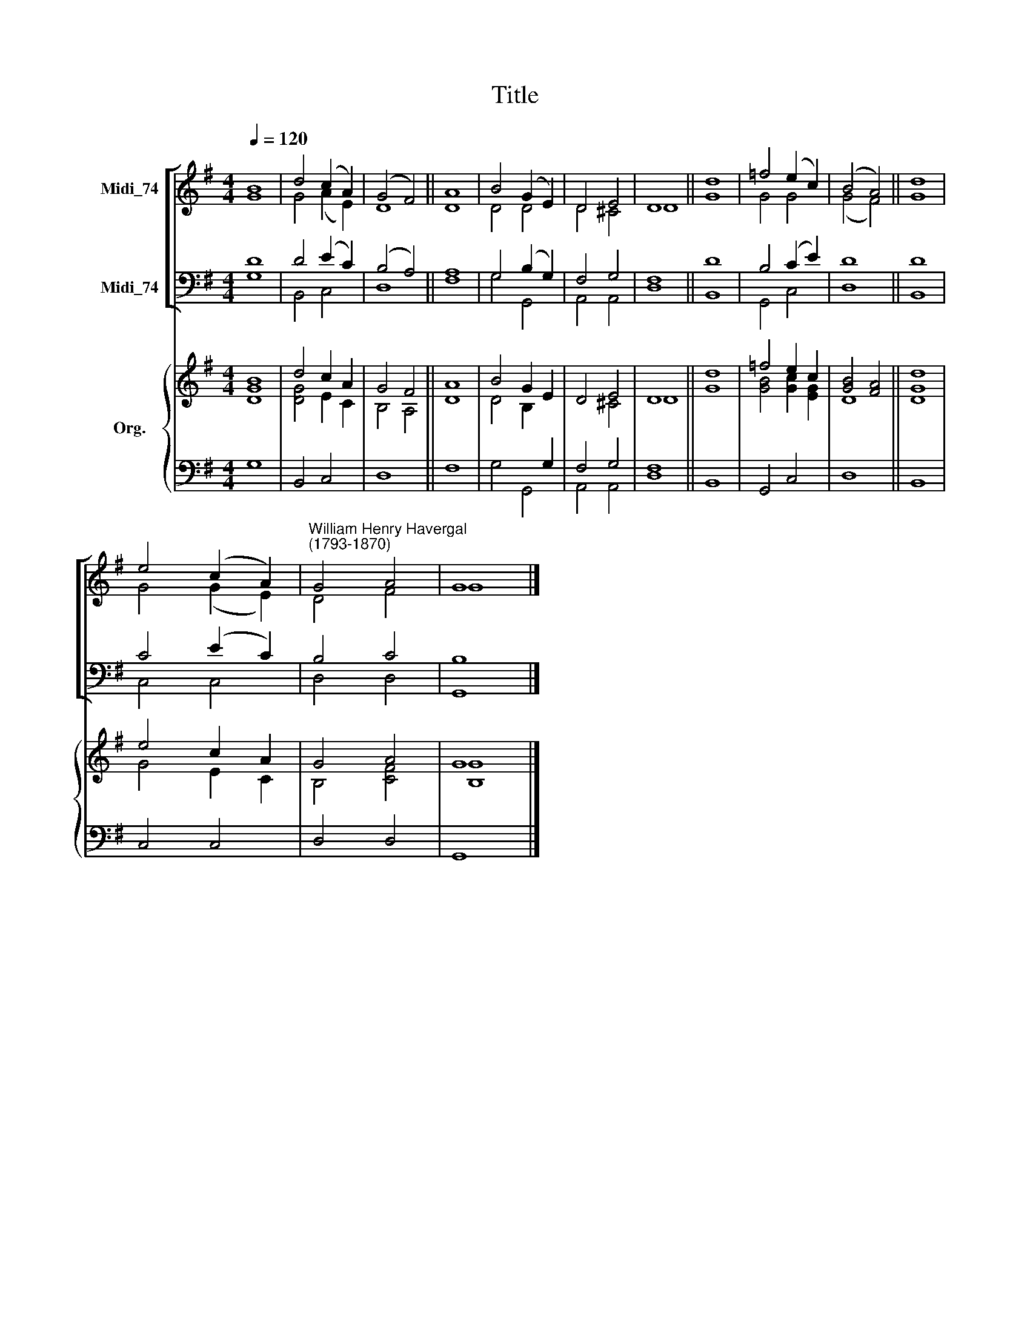 X:1
T:Title
%%score [ ( 1 2 ) ( 3 4 ) ] { ( 5 6 ) | ( 7 8 ) }
L:1/8
Q:1/4=120
M:4/4
K:G
V:1 treble nm="Midi_74"
V:2 treble 
V:3 bass nm="Midi_74"
V:4 bass 
V:5 treble nm="Org."
V:6 treble 
V:7 bass 
V:8 bass 
V:1
 B8 | d4 (c2 A2) | (G4 F4) || A8 | B4 (G2 E2) | D4 E4 | D8 || d8 | =f4 (e2 c2) | (B4 A4) || d8 | %11
 e4 (c2 A2) |"^William Henry Havergal\n(1793-1870)" G4 A4 | G8 |] %14
V:2
 G8 | G4 (A2 E2) | D8 || D8 | D4 D4 | D4 ^C4 | D8 || G8 | G4 G4 | (G4 F4) || G8 | G4 (G2 E2) | %12
 D4 F4 | G8 |] %14
V:3
 D8 | D4 (E2 C2) | (B,4 A,4) || A,8 | G,4 (B,2 G,2) | F,4 G,4 | F,8 || D8 | B,4 (C2 E2) | D8 || %10
 D8 | C4 (E2 C2) | B,4 C4 | B,8 |] %14
V:4
 G,8 | B,,4 C,4 | D,8 || F,8 | G,4 G,,4 | A,,4 A,,4 | D,8 || B,,8 | G,,4 C,4 | D,8 || B,,8 | %11
 C,4 C,4 | D,4 D,4 | G,,8 |] %14
V:5
 B8 | d4 c2 A2 | G4 F4 || A8 | B4 G2 E2 | D4 E4 | D8 || d8 | =f4 e2 c2 | [GB]4 [FA]4 || d8 | %11
 e4 c2 A2 | G4 A4 | G8 |] %14
V:6
 [DG]8 | [DG]4 E2 C2 | B,4 A,4 || D8 | D4 B,2 x2 | x4 ^C4 | D8 || G8 | [GB]4 [Gc]2 [EG]2 | D8 || %10
 [DG]8 | G4 E2 C2 | B,4 [CF]4 | [B,G]8 |] %14
V:7
 x8 | x8 | x8 || x8 | x6 G,2 | F,4 G,4 | x8 || x8 | x8 | x8 || x8 | x8 | x8 | x8 |] %14
V:8
 G,8 | B,,4 C,4 | D,8 || F,8 | G,4 G,,4 | A,,4 A,,4 | [D,F,]8 || B,,8 | G,,4 C,4 | D,8 || B,,8 | %11
 C,4 C,4 | D,4 D,4 | G,,8 |] %14

